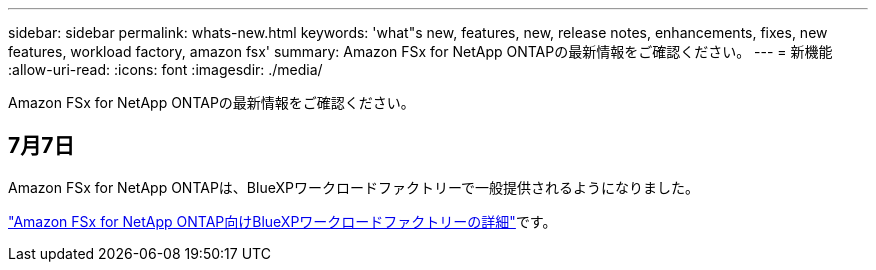 ---
sidebar: sidebar 
permalink: whats-new.html 
keywords: 'what"s new, features, new, release notes, enhancements, fixes, new features, workload factory, amazon fsx' 
summary: Amazon FSx for NetApp ONTAPの最新情報をご確認ください。 
---
= 新機能
:allow-uri-read: 
:icons: font
:imagesdir: ./media/


[role="lead"]
Amazon FSx for NetApp ONTAPの最新情報をご確認ください。



== 7月7日

Amazon FSx for NetApp ONTAPは、BlueXPワークロードファクトリーで一般提供されるようになりました。

link:learn-fsx-ontap.html["Amazon FSx for NetApp ONTAP向けBlueXPワークロードファクトリーの詳細"]です。
